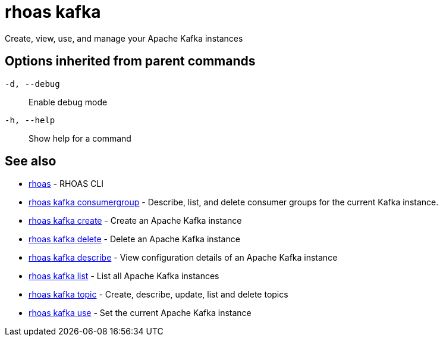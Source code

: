 = rhoas kafka

[role="_abstract"]
ifdef::env-github,env-browser[:relfilesuffix: .adoc]

Create, view, use, and manage your Apache Kafka instances

[discrete]
== Options inherited from parent commands

`-d, --debug`::
Enable debug mode
`-h, --help`::
Show help for a command

[discrete]
== See also

* xref:_rhoas[rhoas] - RHOAS CLI
* xref:_rhoas_kafka_consumergroup[rhoas kafka consumergroup] - Describe, list, and delete consumer groups for the current Kafka instance.
* xref:_rhoas_kafka_create[rhoas kafka create] - Create an Apache Kafka instance
* xref:_rhoas_kafka_delete[rhoas kafka delete] - Delete an Apache Kafka instance
* xref:_rhoas_kafka_describe[rhoas kafka describe] - View configuration details of an Apache Kafka instance
* xref:_rhoas_kafka_list[rhoas kafka list] - List all Apache Kafka instances
* xref:_rhoas_kafka_topic[rhoas kafka topic] - Create, describe, update, list and delete topics
* xref:_rhoas_kafka_use[rhoas kafka use] - Set the current Apache Kafka instance

